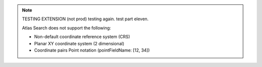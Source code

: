 .. note:: 

   TESTING EXTENSION (not prod) testing again. test part eleven.

   Atlas Search does not support the following:

   - Non-default coordinate reference system (CRS)

   - Planar XY coordinate system (2 dimensional)

   - Coordinate pairs Point notation (pointFieldName: [12, 34])